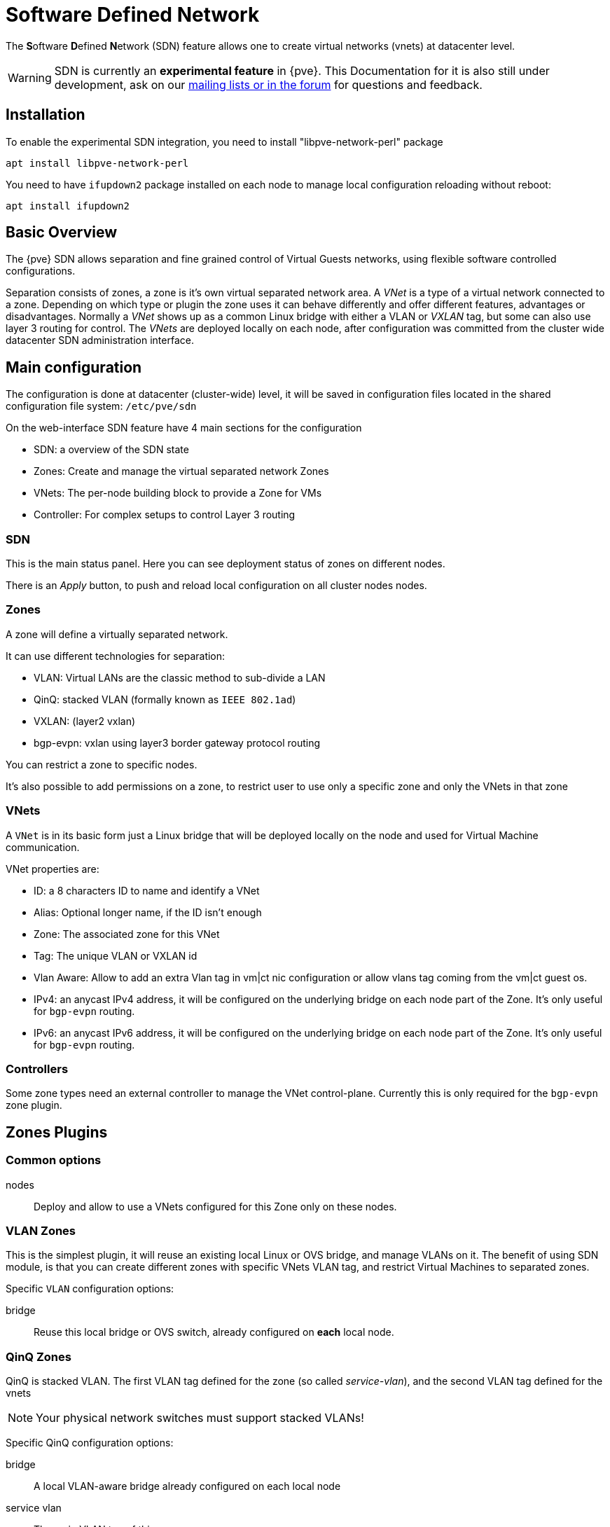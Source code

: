 [[chapter_pvesdn]]
Software Defined Network
========================
ifndef::manvolnum[]
:pve-toplevel:
endif::manvolnum[]

The **S**oftware **D**efined **N**etwork (SDN) feature allows one to create
virtual networks (vnets) at datacenter level.

WARNING: SDN is currently an **experimental feature** in {pve}. This
Documentation for it is also still under development, ask on our
xref:getting_help[mailing lists or in the forum] for questions and feedback.


[[pvesdn_installation]]
Installation
------------

To enable the experimental SDN integration, you need to install
"libpve-network-perl" package

----
apt install libpve-network-perl
----

You need to have `ifupdown2` package installed on each node to manage local
configuration reloading without reboot:

----
apt install ifupdown2
----

Basic Overview
--------------

The {pve} SDN allows separation and fine grained control of Virtual Guests
networks, using flexible software controlled configurations.

Separation consists of zones, a zone is it's own virtual separated network area.
A 'VNet' is a type of a virtual network connected to a zone. Depending on which
type or plugin the zone uses it can behave differently and offer different
features, advantages or disadvantages.
Normally a 'VNet' shows up as a common Linux bridge with either a VLAN or
'VXLAN' tag, but some can also use layer 3 routing for control.
The 'VNets' are deployed locally on each node, after configuration was committed
from the cluster wide datacenter SDN administration interface.


Main configuration
------------------

The configuration is done at datacenter (cluster-wide) level, it will be saved
in configuration files located in the shared configuration file system:
`/etc/pve/sdn`

On the web-interface  SDN feature have 4 main sections for the configuration

* SDN: a overview of the SDN state

* Zones: Create and manage the virtual separated network Zones

* VNets: The per-node building block to provide a Zone for VMs

* Controller: For complex setups to control Layer 3 routing


[[pvesdn_config_main_sdn]]
SDN
~~~

This is the main status panel. Here you can see deployment status of zones on
different nodes.

There is an 'Apply' button, to push and reload local configuration on all
cluster nodes nodes.


[[pvesdn_config_zone]]
Zones
~~~~~

A zone will define a virtually separated network.

It can use different technologies for separation:

* VLAN: Virtual LANs are the classic method to sub-divide a LAN

* QinQ: stacked VLAN (formally known as `IEEE 802.1ad`)

* VXLAN: (layer2 vxlan)

* bgp-evpn: vxlan using layer3 border gateway protocol routing

You can restrict a zone to specific nodes.

It's also possible to add permissions on a zone, to restrict user to use only a
specific zone and only the VNets in that zone

[[pvesdn_config_vnet]]
VNets
~~~~~

A `VNet` is in its basic form just a Linux bridge that will be deployed locally
on the node and used for Virtual Machine communication.

VNet properties are:

* ID: a 8 characters ID to name and identify a VNet

* Alias: Optional longer name, if the ID isn't enough

* Zone: The associated zone for this VNet

* Tag: The unique VLAN or VXLAN id

* Vlan Aware: Allow to add an extra Vlan tag in vm|ct nic configuration or allow
              vlans tag coming from the vm|ct guest os.
  
* IPv4: an anycast IPv4 address, it will be configured on the underlying bridge
  on each node part of the Zone. It's only useful for `bgp-evpn` routing.

* IPv6: an anycast IPv6 address, it will be configured on the underlying bridge
  on each node part of the Zone. It's only useful for `bgp-evpn` routing.


[[pvesdn_config_controllers]]
Controllers
~~~~~~~~~~~

Some zone types need an external controller to manage the VNet control-plane.
Currently this is only required for the `bgp-evpn` zone plugin.


[[pvesdn_zone_plugins]]
Zones Plugins
-------------

Common options
~~~~~~~~~~~~~~

nodes:: Deploy and allow to use a VNets configured for this Zone only on these
nodes.

[[pvesdn_zone_plugin_vlan]]
VLAN Zones
~~~~~~~~~~

This is the simplest plugin, it will reuse an existing local Linux or OVS
bridge, and manage VLANs on it.
The benefit of using SDN module, is that you can create different zones with
specific VNets VLAN tag, and restrict Virtual Machines to separated zones.

Specific `VLAN` configuration options:

bridge:: Reuse this local bridge or OVS switch, already
configured on *each* local node.

[[pvesdn_zone_plugin_qinq]]
QinQ Zones
~~~~~~~~~~

QinQ is stacked VLAN. The first VLAN tag defined for the zone
(so called 'service-vlan'), and the second VLAN tag defined for the vnets

NOTE: Your physical network switches must support stacked VLANs!

Specific QinQ configuration options:

bridge:: A local VLAN-aware bridge already configured on each local node

service vlan:: The main VLAN tag of this zone

mtu:: Due to the double stacking of tags you need 4 more bytes for QinQ VLANs.
For example, you reduce the MTU to `1496` if you physical interface MTU is
`1500`.

[[pvesdn_zone_plugin_vxlan]]
VXLAN Zones
~~~~~~~~~~~

The VXLAN plugin will establish a tunnel (named overlay) on top of an existing
network (named underlay). It encapsulate layer 2 Ethernet frames within layer
4 UDP datagrams, using `4789` as the default destination port. You can, for
example, create a private IPv4 VXLAN network on top of public internet network
nodes.
This is a layer2 tunnel only, no routing between different VNets is possible.

Each VNet will have use specific VXLAN id from the range (1 - 16777215).

Specific EVPN configuration options:

peers address list:: A list of IPs from all nodes through which you want to
communicate. Can also be external nodes.

mtu:: Because VXLAN encapsulation use 50bytes, the MTU need to be 50 bytes
lower than the outgoing physical interface.

[[pvesdn_zone_plugin_evpn]]
EVPN Zones
~~~~~~~~~~

This is the most complex of all supported plugins.

BGP-EVPN allows one to create routable layer3 network. The VNet of EVPN can
have an anycast IP-address and or MAC-address. The bridge IP is the same on each
node, with this a virtual guest can use that address as gateway.

Routing can work across VNets from different zones through a VRF (Virtual
Routing and Forwarding) interface.

Specific EVPN configuration options:

VRF VXLAN Tag:: This is a vxlan-id used for routing interconnect between vnets,
it must be different than VXLAN-id of VNets

controller:: an EVPN-controller need to be defined first (see controller
plugins section)

mtu:: because VXLAN encapsulation use 50bytes, the MTU need to be 50 bytes
lower than the outgoing physical interface.


[[pvesdn_controller_plugins]]
Controllers Plugins
-------------------

For complex zones requiring a control plane.

[[pvesdn_controller_plugin_evpn]]
EVPN Controller
~~~~~~~~~~~~~~~

For `BGP-EVPN`, we need a controller to manage the control plane.
The currently supported software controller is the "frr" router.
You may need to install it on each node where you want to deploy EVPN zones.

----
apt install frr
----

Configuration options:

asn:: A unique BGP ASN number. It's highly recommended to use private ASN
number (64512 – 65534, 4200000000 – 4294967294), as else you could end up
breaking, or get broken, by global routing by mistake.

peers:: An ip list of all nodes where you want to communicate (could be also
external nodes or route reflectors servers)

Additionally, if you want to route traffic from a SDN BGP-EVPN network to
external world:

gateway-nodes:: The proxmox nodes from where the bgp-evpn traffic will exit to
external through the nodes default gateway

gateway-external-peers::  If you want that gateway nodes don't use the default
gateway, but, for example, sent traffic to external BGP routers, which handle
(reverse) routing then dynamically you can use. For example
`192.168.0.253,192.168.0.254'


[[pvesdn_local_deployment_monitoring]]
Local Deployment Monitoring
---------------------------

After applying the configuration through the main SDN web-interface panel,
the local network configuration is generated locally on each node in
`/etc/network/interfaces.d/sdn`, and with ifupdown2 reloaded.

You need to add
----
source /etc/network/interfaces.d/*
----
at the end of /etc/network/interfaces to have the sdn config included

You can monitor the status of local zones and vnets through the main tree.


[[pvesdn_setup_example_vlan]]
VLAN Setup Example
------------------

TIP: While we show plain configuration content here, almost everything should
be configurable using the web-interface only.

Node1: /etc/network/interfaces

----
auto vmbr0
iface vmbr0 inet manual
	bridge-ports eno1
	bridge-stp off
	bridge-fd 0
	bridge-vlan-aware yes
	bridge-vids 2-4094

#management ip on vlan100
auto vmbr0.100
iface vmbr0.100 inet static
	address 192.168.0.1/24

source /etc/network/interfaces.d/*
----

Node2: /etc/network/interfaces

----
auto vmbr0
iface vmbr0 inet manual
	bridge-ports eno1
	bridge-stp off
	bridge-fd 0
	bridge-vlan-aware yes
	bridge-vids 2-4094

#management ip on vlan100
auto vmbr0.100
iface vmbr0.100 inet static
	address 192.168.0.2/24

source /etc/network/interfaces.d/*
----

Create a VLAN zone named `myvlanzone':

----
id: myvlanzone
bridge: vmbr0
----

Create a VNet named `myvnet1' with `vlan-id` `10' and the previously created
`myvlanzone' as it's zone.

----
id: myvnet1
zone: myvlanzone
tag: 10
----

Apply the configuration through the main SDN panel, to create VNets locally on
each nodes.

Create a Debian-based Virtual Machine (vm1) on node1, with a vNIC on `myvnet1'.

Use the following network configuration for this VM:

----
auto eth0
iface eth0 inet static
	address 10.0.3.100/24
----

Create a second Virtual Machine (vm2) on node2, with a vNIC on the same VNet
`myvnet1' as vm1.

Use the following network configuration for this VM:

----
auto eth0
iface eth0 inet static
	address 10.0.3.101/24
----

Then, you should be able to ping between both VMs over that network.


[[pvesdn_setup_example_qinq]]
QinQ Setup Example
------------------

TIP: While we show plain configuration content here, almost everything should
be configurable using the web-interface only.

Node1: /etc/network/interfaces

----
auto vmbr0
iface vmbr0 inet manual
	bridge-ports eno1
	bridge-stp off
	bridge-fd 0
	bridge-vlan-aware yes
	bridge-vids 2-4094

#management ip on vlan100
auto vmbr0.100
iface vmbr0.100 inet static
	address 192.168.0.1/24

source /etc/network/interfaces.d/*
----

Node2: /etc/network/interfaces

----
auto vmbr0
iface vmbr0 inet manual
	bridge-ports eno1
	bridge-stp off
	bridge-fd 0
	bridge-vlan-aware yes
	bridge-vids 2-4094

#management ip on vlan100
auto vmbr0.100
iface vmbr0.100 inet static
	address 192.168.0.2/24

source /etc/network/interfaces.d/*
----

Create an QinQ zone named `qinqzone1' with service VLAN 20

----
id: qinqzone1
bridge: vmbr0
service vlan: 20
----

Create another QinQ zone named `qinqzone2' with service VLAN 30

----
id: qinqzone2
bridge: vmbr0
service vlan: 30
----

Create a VNet named `myvnet1' with customer vlan-id 100 on the previously
created `qinqzone1' zone.

----
id: myvnet1
zone: qinqzone1
tag: 100
----

Create a `myvnet2' with customer VLAN-id 100 on the previously created
`qinqzone2' zone.

----
id: myvnet2
zone: qinqzone2
tag: 100
----

Apply the configuration on the main SDN web-interface panel to create VNets
locally on each nodes.

Create a Debian-based Virtual Machine (vm1) on node1, with a vNIC on `myvnet1'.

Use the following network configuration for this VM:

----
auto eth0
iface eth0 inet static
        address 10.0.3.100/24
----

Create a second Virtual Machine (vm2) on node2, with a vNIC on the same VNet
`myvnet1' as vm1.

Use the following network configuration for this VM:

----
auto eth0
iface eth0 inet static
        address 10.0.3.101/24
----

Create a third Virtual Machine (vm3) on node1, with a vNIC on the other VNet
`myvnet2'.

Use the following network configuration for this VM:

----
auto eth0
iface eth0 inet static
        address 10.0.3.102/24
----

Create another Virtual Machine (vm4) on node2, with a vNIC on the same VNet
`myvnet2' as vm3.

Use the following network configuration for this VM:

----
auto eth0
iface eth0 inet static
        address 10.0.3.103/24
----

Then, you should be able to ping between the VMs 'vm1' and 'vm2', also
between 'vm3' and 'vm4'. But, none of VMs 'vm1' or 'vm2' can ping the VMs 'vm3'
or 'vm4', as they are on a different zone with different service-vlan.


[[pvesdn_setup_example_vxlan]]
VXLAN Setup Example
-------------------

TIP: While we show plain configuration content here, almost everything should
be configurable using the web-interface only.

node1: /etc/network/interfaces

----
auto vmbr0
iface vmbr0 inet static
	address 192.168.0.1/24
	gateway 192.168.0.254
	bridge-ports eno1
	bridge-stp off
	bridge-fd 0
	mtu 1500

source /etc/network/interfaces.d/*
----

node2: /etc/network/interfaces

----
auto vmbr0
iface vmbr0 inet static
	address 192.168.0.2/24
	gateway 192.168.0.254
	bridge-ports eno1
	bridge-stp off
	bridge-fd 0
	mtu 1500

source /etc/network/interfaces.d/*
----

node3: /etc/network/interfaces

----
auto vmbr0
iface vmbr0 inet static
	address 192.168.0.3/24
	gateway 192.168.0.254
	bridge-ports eno1
	bridge-stp off
	bridge-fd 0
	mtu 1500

source /etc/network/interfaces.d/*
----

Create an VXLAN zone named `myvxlanzone', use the lower MTU to ensure the extra
50 bytes of the VXLAN header can fit. Add all previously configured IPs from
the nodes as peer address list.

----
id: myvxlanzone
peers address list: 192.168.0.1,192.168.0.2,192.168.0.3
mtu: 1450
----

Create a VNet named `myvnet1' using the VXLAN zone `myvxlanzone' created
previously.

----
id: myvnet1
zone: myvxlanzone
tag: 100000
----

Apply the configuration on the main SDN web-interface panel to create VNets
locally on each nodes.

Create a Debian-based Virtual Machine (vm1) on node1, with a vNIC on `myvnet1'.

Use the following network configuration for this VM, note the lower MTU here.

----
auto eth0
iface eth0 inet static
        address 10.0.3.100/24
        mtu 1450
----

Create a second Virtual Machine (vm2) on node3, with a vNIC on the same VNet
`myvnet1' as vm1.

Use the following network configuration for this VM:

----
auto eth0
iface eth0 inet static
        address 10.0.3.101/24
        mtu 1450
----

Then, you should be able to ping between between 'vm1' and 'vm2'.


[[pvesdn_setup_example_evpn]]
EVPN Setup Example
------------------

node1: /etc/network/interfaces

----
auto vmbr0
iface vmbr0 inet static
	address 192.168.0.1/24
	gateway 192.168.0.254
        bridge-ports eno1
        bridge-stp off
        bridge-fd 0
	mtu 1500

source /etc/network/interfaces.d/*
----

node2: /etc/network/interfaces

----
auto vmbr0
iface vmbr0 inet static
	address 192.168.0.2/24
	gateway 192.168.0.254
        bridge-ports eno1
        bridge-stp off
        bridge-fd 0
	mtu 1500

source /etc/network/interfaces.d/*
----

node3: /etc/network/interfaces

----
auto vmbr0
iface vmbr0 inet static
	address 192.168.0.3/24
	gateway 192.168.0.254
        bridge-ports eno1
        bridge-stp off
        bridge-fd 0
	mtu 1500

source /etc/network/interfaces.d/*
----

Create a EVPN controller, using a private ASN number and above node addreesses
as peers. Define 'node1' and 'node2' as gateway nodes.

----
id: myevpnctl
asn: 65000
peers: 192.168.0.1,192.168.0.2,192.168.0.3
gateway nodes: node1,node2
----

Create an EVPN zone named `myevpnzone' using the previously created
EVPN-controller.

----
id: myevpnzone
vrf vxlan tag: 10000
controller: myevpnctl
mtu: 1450
----

Create the first VNet named `myvnet1' using the EVPN zone `myevpnzone', a IPv4
CIDR network and a random MAC address.

----
id: myvnet1
zone: myevpnzone
tag: 11000
ipv4: 10.0.1.1/24
mac address: 8C:73:B2:7B:F9:60 #random generate mac address
----

Create the second VNet named `myvnet2' using the same EVPN zone `myevpnzone', a
different IPv4 CIDR network and a different random MAC address than  `myvnet1'.

----
id: myvnet2
zone: myevpnzone
tag: 12000
ipv4: 10.0.2.1/24
mac address: 8C:73:B2:7B:F9:61  #random mac, need to be different on each vnet
----

Apply the configuration on the main SDN web-interface panel to create VNets
locally on each nodes and generate the FRR config.


Create a Debian-based Virtual Machine (vm1) on node1, with a vNIC on `myvnet1'.

Use the following network configuration for this VM:

----
auto eth0
iface eth0 inet static
        address 10.0.1.100/24
        gateway 10.0.1.1   #this is the ip of the vnet1 
        mtu 1450
----

Create a second Virtual Machine (vm2) on node2, with a vNIC on the other VNet
`myvnet2'.

Use the following network configuration for this VM:

----
auto eth0
iface eth0 inet static
        address 10.0.2.100/24
        gateway 10.0.2.1   #this is the ip of the vnet2
        mtu 1450
----


Then, you should be able to ping vm2 from vm1, and vm1 from vm2.

If you ping an external IP from 'vm2' on the non-gateway 'node3', the packet
will go to the configured 'myvnet2' gateway, then will be routed to gateway
nodes ('node1' or 'node2') and from there it will leave those nodes over the
default gateway configured on node1 or node2.

NOTE: Of course you need to add reverse routes for the '10.0.1.0/24' and
'10.0.2.0/24' network to node1, node2 on your external gateway, so that the
public network can reply back.

If you have configured an external BGP router, the BGP-EVPN routes (10.0.1.0/24
and 10.0.2.0/24 in this example), will be announced dynamically.

